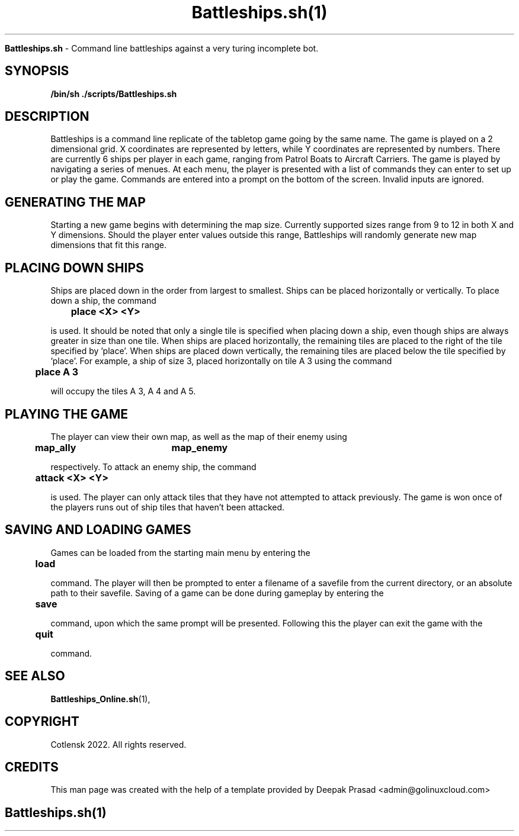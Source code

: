 .TH Battleships.sh(1)

.Sh NAME
.B Battleships.sh
- Command line battleships against a very turing incomplete bot.

.SH SYNOPSIS
.B /bin/sh ./scripts/Battleships.sh

.SH DESCRIPTION
 
Battleships is a command line replicate of the tabletop game going by the same name. The game is played on a 2 dimensional grid. X coordinates are represented by letters, while Y coordinates are represented by numbers. There are currently 6 ships per player in each game, ranging from Patrol Boats to Aircraft Carriers. The game is played by navigating a series of menues. At each menu, the player is presented with a list of commands they can enter to set up or play the game. Commands are entered into a prompt on the bottom of the screen. Invalid inputs are ignored. 


.SH GENERATING THE MAP

Starting a new game begins with determining the map size. Currently supported sizes range from 9 to 12 in both X and Y dimensions. Should the player enter values outside this range, Battleships will randomly generate new map dimensions that fit this range.


.SH PLACING DOWN SHIPS

Ships are placed down in the order from largest to smallest. Ships can be placed horizontally or vertically. To place down a ship, the command

.B\t\tplace <X> <Y>

is used. It should be noted that only a single tile is specified when placing down a ship, even though ships are always greater in size than one tile. When ships are placed horizontally, the remaining tiles are placed to the right of the tile specified by 'place'. When ships are placed down vertically, the remaining tiles are placed below the tile specified by 'place'. For example, a ship of size 3, placed horizontally on tile A 3 using the command

.B\t\tplace A 3

will occupy the tiles A 3, A 4 and A 5.


.SH PLAYING THE GAME

The player can view their own map, as well as the map of their enemy using

.B\t\tmap_ally\t\tmap_enemy

respectively. To attack an enemy ship, the command

.B\t\tattack <X> <Y>

is used. The player can only attack tiles that they have not attempted to attack previously. The game is won once of the players runs out of ship tiles that haven't been attacked.


.SH SAVING AND LOADING GAMES

Games can be loaded from the starting main menu by entering the

.B\t\tload

command. The player will then be prompted to enter a filename of a savefile from the current directory, or an absolute path to their savefile. Saving of a game can be done during gameplay by entering the

.B\t\tsave

command, upon which the same prompt will be presented. Following this the player can exit the game with the 

.B\t\tquit

command.


.SH SEE ALSO
.BR Battleships_Online.sh (1),

.SH COPYRIGHT
.PP
Cotlensk 2022. All rights reserved.

.SH CREDITS
.PP
This man page was created with the help of a template provided by Deepak Prasad <admin@golinuxcloud.com>

.SH
.PP
Battleships.sh(1)

